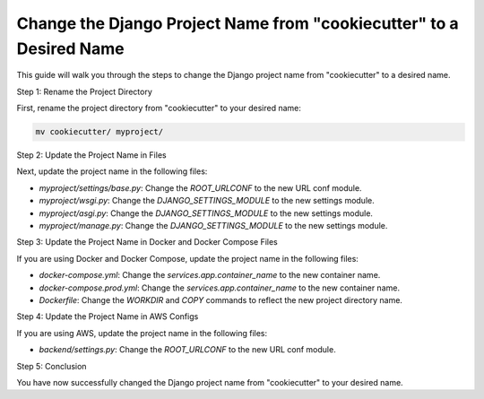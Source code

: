 Change the Django Project Name from "cookiecutter" to a Desired Name
======================================================================

This guide will walk you through the steps to change the Django project name from "cookiecutter" to a desired name.

Step 1: Rename the Project Directory

First, rename the project directory from "cookiecutter" to your desired name:

.. code-block:: bash

    mv cookiecutter/ myproject/

Step 2: Update the Project Name in Files

Next, update the project name in the following files:

- `myproject/settings/base.py`: Change the `ROOT_URLCONF` to the new URL conf module.
- `myproject/wsgi.py`: Change the `DJANGO_SETTINGS_MODULE` to the new settings module.
- `myproject/asgi.py`: Change the `DJANGO_SETTINGS_MODULE` to the new settings module.
- `myproject/manage.py`: Change the `DJANGO_SETTINGS_MODULE` to the new settings module.

Step 3: Update the Project Name in Docker and Docker Compose Files

If you are using Docker and Docker Compose, update the project name in the following files:

- `docker-compose.yml`: Change the `services.app.container_name` to the new container name.
- `docker-compose.prod.yml`: Change the `services.app.container_name` to the new container name.
- `Dockerfile`: Change the `WORKDIR` and `COPY` commands to reflect the new project directory name.

Step 4: Update the Project Name in AWS Configs

If you are using AWS, update the project name in the following files:

- `backend/settings.py`: Change the `ROOT_URLCONF` to the new URL conf module.

Step 5: Conclusion

You have now successfully changed the Django project name from "cookiecutter" to your desired name.

